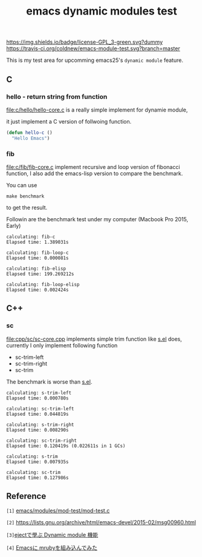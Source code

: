 #+TITLE: emacs dynamic modules test

# Badge
[[http://www.gnu.org/licenses/gpl-3.0.txt][https://img.shields.io/badge/license-GPL_3-green.svg?dummy]]
[[https://travis-ci.org/coldnew/emacs-module-test][https://travis-ci.org/coldnew/emacs-module-test.svg?branch=master]]

This is my test area for upcomming emacs25's =dynamic module= feature.

** C

*** hello - return string from function

[[file:c/hello/hello-core.c]] is a really simple implement for dynamie module,

it just implement a C version of follwoing function.

#+BEGIN_SRC emacs-lisp
  (defun hello-c ()
    "Hello Emacs")
#+END_SRC

*** fib

[[file:c/fib/fib-core.c]] implement recursive and loop version of fibonacci
function, I also add the emacs-lisp version to compare the benchmark.

You can use

: make benchmark

to get the result.

Followin are the benchmark test under my computer (Macbook Pro 2015, Early)

#+BEGIN_EXAMPLE
calculating: fib-c
Elapsed time: 1.389031s

calculating: fib-loop-c
Elapsed time: 0.000081s

calculating: fib-elisp
Elapsed time: 199.269212s

calculating: fib-loop-elisp
Elapsed time: 0.002424s
#+END_EXAMPLE

** C++

*** sc

[[file:cpp/sc/sc-core.cpp]] implements simple trim function like [[https://github.com/magnars/s.el][s.el]] does,
currently I only implement following function

- sc-trim-left
- sc-trim-right
- sc-trim

The benchmark is worse than [[https://github.com/magnars/s.el][s.el]].

#+BEGIN_EXAMPLE
calculating: s-trim-left
Elapsed time: 0.000780s

calculating: sc-trim-left
Elapsed time: 0.044819s

calculating: s-trim-right
Elapsed time: 0.008290s

calculating: sc-trim-right
Elapsed time: 0.120419s (0.022611s in 1 GCs)

calculating: s-trim
Elapsed time: 0.007935s

calculating: sc-trim
Elapsed time: 0.127986s
#+END_EXAMPLE

** Reference

~[1]~ [[https://github.com/jwiegley/emacs/blob/54617ada51e49af04f0c3f609e724aafcaf0df16/modules/mod-test/mod-test.c][emacs/modules/mod-test/mod-test.c]]

~[2]~ https://lists.gnu.org/archive/html/emacs-devel/2015-02/msg00960.html

~[3]~[[http://syohex.hatenablog.com/entry/2015/12/16/185458][ejectで學ぶ Dynamic module 機能]]

~[4]~ [[http://qiita.com/syohex/items/fa71f1c61107b5e30c43][Emacsに mrubyを組み込んでみた]]
